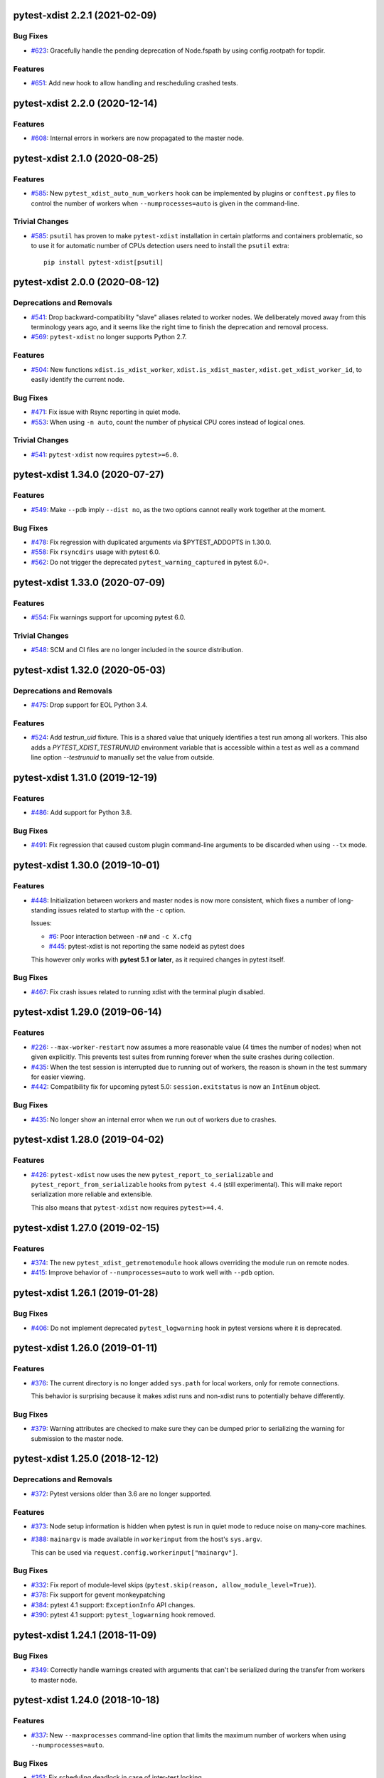 pytest-xdist 2.2.1 (2021-02-09)
===============================

Bug Fixes
---------

- `#623 <https://github.com/pytest-dev/pytest-xdist/issues/623>`_: Gracefully handle the pending deprecation of Node.fspath by using config.rootpath for topdir.

Features
--------

- `#651 <https://github.com/pytest-dev/pytest-xdist/issues/651>`_: Add new hook to allow handling and rescheduling crashed tests.


pytest-xdist 2.2.0 (2020-12-14)
===============================

Features
--------

- `#608 <https://github.com/pytest-dev/pytest-xdist/issues/608>`_: Internal errors in workers are now propagated to the master node.


pytest-xdist 2.1.0 (2020-08-25)
===============================

Features
--------

- `#585 <https://github.com/pytest-dev/pytest-xdist/issues/585>`_: New ``pytest_xdist_auto_num_workers`` hook can be implemented by plugins or ``conftest.py`` files to control the number of workers when ``--numprocesses=auto`` is given in the command-line.


Trivial Changes
---------------

- `#585 <https://github.com/pytest-dev/pytest-xdist/issues/585>`_: ``psutil`` has proven to make ``pytest-xdist`` installation in certain platforms and containers problematic, so to use it for automatic number of CPUs detection users need to install the ``psutil`` extra::

      pip install pytest-xdist[psutil]


pytest-xdist 2.0.0 (2020-08-12)
===============================

Deprecations and Removals
-------------------------

- `#541 <https://github.com/pytest-dev/pytest-xdist/issues/541>`_: Drop backward-compatibility "slave" aliases related to worker nodes.  We deliberately moved away from this terminology years ago, and it seems like the right time to finish the deprecation and removal process.

- `#569 <https://github.com/pytest-dev/pytest-xdist/issues/569>`_: ``pytest-xdist`` no longer supports Python 2.7.


Features
--------

- `#504 <https://github.com/pytest-dev/pytest-xdist/issues/504>`_: New functions ``xdist.is_xdist_worker``, ``xdist.is_xdist_master``, ``xdist.get_xdist_worker_id``, to easily identify the current node.


Bug Fixes
---------

- `#471 <https://github.com/pytest-dev/pytest-xdist/issues/471>`_: Fix issue with Rsync reporting in quiet mode.

- `#553 <https://github.com/pytest-dev/pytest-xdist/issues/553>`_: When using ``-n auto``, count the number of physical CPU cores instead of logical ones.


Trivial Changes
---------------

- `#541 <https://github.com/pytest-dev/pytest-xdist/issues/541>`_: ``pytest-xdist`` now requires ``pytest>=6.0``.


pytest-xdist 1.34.0 (2020-07-27)
================================

Features
--------

- `#549 <https://github.com/pytest-dev/pytest-xdist/issues/549>`_: Make ``--pdb`` imply ``--dist no``, as the two options cannot really work together at the moment.


Bug Fixes
---------

- `#478 <https://github.com/pytest-dev/pytest-xdist/issues/478>`_: Fix regression with duplicated arguments via $PYTEST_ADDOPTS in 1.30.0.

- `#558 <https://github.com/pytest-dev/pytest-xdist/issues/558>`_: Fix ``rsyncdirs`` usage with pytest 6.0.

- `#562 <https://github.com/pytest-dev/pytest-xdist/issues/562>`_: Do not trigger the deprecated ``pytest_warning_captured`` in pytest 6.0+.


pytest-xdist 1.33.0 (2020-07-09)
================================

Features
--------

- `#554 <https://github.com/pytest-dev/pytest-xdist/issues/554>`_: Fix warnings support for upcoming pytest 6.0.


Trivial Changes
---------------

- `#548 <https://github.com/pytest-dev/pytest-xdist/issues/548>`_: SCM and CI files are no longer included in the source distribution.


pytest-xdist 1.32.0 (2020-05-03)
================================

Deprecations and Removals
-------------------------

- `#475 <https://github.com/pytest-dev/pytest-xdist/issues/475>`_: Drop support for EOL Python 3.4.


Features
--------

- `#524 <https://github.com/pytest-dev/pytest-xdist/issues/524>`_: Add `testrun_uid` fixture. This is a shared value that uniquely identifies a test run among all workers.
  This also adds a `PYTEST_XDIST_TESTRUNUID` environment variable that is accessible within a test as well as a command line option `--testrunuid` to manually set the value from outside.


pytest-xdist 1.31.0 (2019-12-19)
================================

Features
--------

- `#486 <https://github.com/pytest-dev/pytest-xdist/issues/486>`_: Add support for Python 3.8.


Bug Fixes
---------

- `#491 <https://github.com/pytest-dev/pytest-xdist/issues/491>`_: Fix regression that caused custom plugin command-line arguments to be discarded when using ``--tx`` mode.



pytest-xdist 1.30.0 (2019-10-01)
================================

Features
--------

- `#448 <https://github.com/pytest-dev/pytest-xdist/issues/448>`_: Initialization between workers and master nodes is now more consistent, which fixes a number of
  long-standing issues related to startup with the ``-c`` option.

  Issues:

  * `#6 <https://github.com/pytest-dev/pytest-xdist/issues/6>`__: Poor interaction between ``-n#`` and ``-c X.cfg``
  * `#445 <https://github.com/pytest-dev/pytest-xdist/issues/445>`__: pytest-xdist is not reporting the same nodeid as pytest does

  This however only works with **pytest 5.1 or later**, as it required changes in pytest itself.


Bug Fixes
---------

- `#467 <https://github.com/pytest-dev/pytest-xdist/issues/467>`_: Fix crash issues related to running xdist with the terminal plugin disabled.


pytest-xdist 1.29.0 (2019-06-14)
================================

Features
--------

- `#226 <https://github.com/pytest-dev/pytest-xdist/issues/226>`_: ``--max-worker-restart`` now assumes a more reasonable value (4 times the number of
  nodes) when not given explicitly. This prevents test suites from running forever when the suite crashes during collection.

- `#435 <https://github.com/pytest-dev/pytest-xdist/issues/435>`_: When the test session is interrupted due to running out of workers, the reason is shown in the test summary
  for easier viewing.

- `#442 <https://github.com/pytest-dev/pytest-xdist/issues/442>`_: Compatibility fix for upcoming pytest 5.0: ``session.exitstatus`` is now an ``IntEnum`` object.


Bug Fixes
---------

- `#435 <https://github.com/pytest-dev/pytest-xdist/issues/435>`_: No longer show an internal error when we run out of workers due to crashes.


pytest-xdist 1.28.0 (2019-04-02)
================================

Features
--------

- `#426 <https://github.com/pytest-dev/pytest-xdist/issues/426>`_: ``pytest-xdist`` now uses the new ``pytest_report_to_serializable`` and ``pytest_report_from_serializable``
  hooks from ``pytest 4.4`` (still experimental). This will make report serialization more reliable and
  extensible.

  This also means that ``pytest-xdist`` now requires ``pytest>=4.4``.


pytest-xdist 1.27.0 (2019-02-15)
================================

Features
--------

- `#374 <https://github.com/pytest-dev/pytest-xdist/issues/374>`_: The new ``pytest_xdist_getremotemodule`` hook allows overriding the module run on remote nodes.

- `#415 <https://github.com/pytest-dev/pytest-xdist/issues/415>`_: Improve behavior of ``--numprocesses=auto`` to work well with ``--pdb`` option.


pytest-xdist 1.26.1 (2019-01-28)
================================

Bug Fixes
---------

- `#406 <https://github.com/pytest-dev/pytest-xdist/issues/406>`_: Do not implement deprecated ``pytest_logwarning`` hook in pytest versions where it is deprecated.


pytest-xdist 1.26.0 (2019-01-11)
================================

Features
--------

- `#376 <https://github.com/pytest-dev/pytest-xdist/issues/376>`_: The current directory is no longer added ``sys.path`` for local workers, only for remote connections.

  This behavior is surprising because it makes xdist runs and non-xdist runs to potentially behave differently.


Bug Fixes
---------

- `#379 <https://github.com/pytest-dev/pytest-xdist/issues/379>`_: Warning attributes are checked to make sure they can be dumped prior to
  serializing the warning for submission to the master node.


pytest-xdist 1.25.0 (2018-12-12)
================================

Deprecations and Removals
-------------------------

- `#372 <https://github.com/pytest-dev/pytest-xdist/issues/372>`_: Pytest versions older than 3.6 are no longer supported.


Features
--------

- `#373 <https://github.com/pytest-dev/pytest-xdist/issues/373>`_: Node setup information is hidden when pytest is run in quiet mode to reduce noise on many-core machines.

- `#388 <https://github.com/pytest-dev/pytest-xdist/issues/388>`_: ``mainargv`` is made available in ``workerinput`` from the host's ``sys.argv``.

  This can be used via ``request.config.workerinput["mainargv"]``.


Bug Fixes
---------

- `#332 <https://github.com/pytest-dev/pytest-xdist/issues/332>`_: Fix report of module-level skips (``pytest.skip(reason, allow_module_level=True)``).

- `#378 <https://github.com/pytest-dev/pytest-xdist/issues/378>`_: Fix support for gevent monkeypatching

- `#384 <https://github.com/pytest-dev/pytest-xdist/issues/384>`_: pytest 4.1 support: ``ExceptionInfo`` API changes.

- `#390 <https://github.com/pytest-dev/pytest-xdist/issues/390>`_: pytest 4.1 support: ``pytest_logwarning`` hook removed.


pytest-xdist 1.24.1 (2018-11-09)
================================

Bug Fixes
---------

- `#349 <https://github.com/pytest-dev/pytest-xdist/issues/349>`_: Correctly handle warnings created with arguments that can't be serialized during the transfer from workers to master node.


pytest-xdist 1.24.0 (2018-10-18)
================================

Features
--------

- `#337 <https://github.com/pytest-dev/pytest-xdist/issues/337>`_: New ``--maxprocesses`` command-line option that limits the maximum number of workers when using ``--numprocesses=auto``.


Bug Fixes
---------

- `#351 <https://github.com/pytest-dev/pytest-xdist/issues/351>`_: Fix scheduling deadlock in case of inter-test locking.


pytest-xdist 1.23.2 (2018-09-28)
================================

Bug Fixes
---------

- `#344 <https://github.com/pytest-dev/pytest-xdist/issues/344>`_: Fix issue where Warnings could cause pytest to fail if they do not set the args attribute correctly.


pytest-xdist 1.23.1 (2018-09-25)
================================

Bug Fixes
---------

- `#341 <https://github.com/pytest-dev/pytest-xdist/issues/341>`_: Fix warnings transfer between workers and master node with pytest >= 3.8.


pytest-xdist 1.23.0 (2018-08-23)
================================

Features
--------

- `#330 <https://github.com/pytest-dev/pytest-xdist/issues/330>`_: Improve collection performance by reducing the number of events sent to ``master`` node.


pytest-xdist 1.22.5 (2018-07-27)
================================

Bug Fixes
---------

- `#321 <https://github.com/pytest-dev/pytest-xdist/issues/321>`_: Revert change that dropped support for ``pytest<3.4`` and require ``six``.

  This change caused problems in some installations, and was a mistaken
  in the first place as we should not change version requirements
  in bug-fix releases unless they fix an actual bug.


pytest-xdist 1.22.4 (2018-07-27)
================================

Bug Fixes
---------

- `#305 <https://github.com/pytest-dev/pytest-xdist/issues/305>`_: Remove last references to obsolete ``py.code``.

  Remove some unnecessary references to ``py.builtin``.

- `#316 <https://github.com/pytest-dev/pytest-xdist/issues/316>`_: Workaround cpu detection on Travis CI.


pytest-xdist 1.22.3 (2018-07-23)
================================

Bug Fixes
---------

- Fix issue of virtualized or containerized environments not reporting the number of CPUs correctly. (`#9 <https://github.com/pytest-dev/pytest-xdist/issues/9>`_)


Trivial Changes
---------------

- Make all classes subclass from ``object`` and fix ``super()`` call in ``LoadFileScheduling``; (`#297 <https://github.com/pytest-dev/pytest-xdist/issues/297>`_)


pytest-xdist 1.22.2 (2018-02-26)
================================

Bug Fixes
---------

- Add backward compatibility for ``slaveoutput`` attribute to
  ``WorkerController`` instances. (`#285
  <https://github.com/pytest-dev/pytest-xdist/issues/285>`_)


pytest-xdist 1.22.1 (2018-02-19)
================================

Bug Fixes
---------

- Fix issue when using ``loadscope`` or ``loadfile`` where tests would fail to
  start if the first scope had only one test. (`#257
  <https://github.com/pytest-dev/pytest-xdist/issues/257>`_)


Trivial Changes
---------------

- Change terminology used by ``pytest-xdist`` to *master* and *worker* in
  arguments and messages (for example ``--max-worker-reset``). (`#234
  <https://github.com/pytest-dev/pytest-xdist/issues/234>`_)


pytest-xdist 1.22.0 (2018-01-11)
================================

Features
--------

- Add support for the ``pytest_runtest_logfinish`` hook which will be released
  in pytest 3.4. (`#266
  <https://github.com/pytest-dev/pytest-xdist/issues/266>`_)


pytest-xdist 1.21.0 (2017-12-22)
================================

Deprecations and Removals
-------------------------

- Drop support for EOL Python 2.6. (`#259
  <https://github.com/pytest-dev/pytest-xdist/issues/259>`_)


Features
--------

- New ``--dist=loadfile`` option which load-distributes test to workers grouped
  by the file the tests live in. (`#242
  <https://github.com/pytest-dev/pytest-xdist/issues/242>`_)


Bug Fixes
---------

- Fix accidental mutation of test report during serialization causing longrepr
  string-ification to break. (`#241
  <https://github.com/pytest-dev/pytest-xdist/issues/241>`_)


pytest-xdist 1.20.1 (2017-10-05)
================================

Bug Fixes
---------

- Fix hang when all worker nodes crash and restart limit is reached (`#45
  <https://github.com/pytest-dev/pytest-xdist/issues/45>`_)

- Fix issue where the -n option would still run distributed tests when pytest
  was run with the --collect-only option (`#5
  <https://github.com/pytest-dev/pytest-xdist/issues/5>`_)


pytest-xdist 1.20.0 (2017-08-17)
================================

Features
--------

- ``xdist`` now supports tests to log results multiple times, improving
  integration with plugins which require it like `pytest-rerunfailures
  <https://github.com/gocept/pytest-rerunfailures>`_ and `flaky
  <https://pypi.python.org/pypi/flaky>`_. (`#206 <https://github.com/pytest-
  dev/pytest-xdist/issues/206>`_)


Bug Fixes
---------

- Fix issue where tests were being incorrectly identified if a worker crashed
  during the ``teardown`` stage of the test. (`#124 <https://github.com/pytest-
  dev/pytest-xdist/issues/124>`_)


pytest-xdist 1.19.1 (2017-08-10)
================================

Bug Fixes
---------

- Fix crash when transferring internal pytest warnings from workers to the
  master node. (`#214 <https://github.com/pytest-dev/pytest-
  xdist/issues/214>`_)


pytest-xdist 1.19.0 (2017-08-09)
================================

Deprecations and Removals
-------------------------

- ``--boxed`` functionality has been moved to a separate plugin, `pytest-forked
  <https://github.com/pytest-dev/pytest-forked>`_. This release now depends on
  `` pytest-forked`` and provides ``--boxed`` as a backward compatibility
  option. (`#1 <https://github.com/pytest-dev/pytest-xdist/issues/1>`_)


Features
--------

- New ``--dist=loadscope`` option: sends group of related tests to the same
  worker. Tests are grouped by module for test functions and by class for test
  methods. See ``README.rst`` for more information. (`#191 <https://github.com
  /pytest-dev/pytest-xdist/issues/191>`_)

- Warnings are now properly transferred from workers to the master node. (`#92
  <https://github.com/pytest-dev/pytest-xdist/issues/92>`_)


Bug Fixes
---------

- Fix serialization of native tracebacks (``--tb=native``). (`#196
  <https://github.com/pytest-dev/pytest-xdist/issues/196>`_)


pytest-xdist 1.18.2 (2017-07-28)
================================

Bug Fixes
---------

- Removal of unnecessary dependency on incorrect version of py. (`#105
  <https://github.com/pytest-dev/pytest-xdist/issues/105>`_)

- Fix bug in internal event-loop error handler in the master node. This bug
  would shadow the original errors making extremely hard/impossible for users
  to diagnose the problem properly. (`#175 <https://github.com/pytest-
  dev/pytest-xdist/issues/175>`_)


pytest-xdist 1.18.1 (2017-07-05)
================================

Bug Fixes
---------

- Fixed serialization of ``longrepr.sections`` during error reporting from
  workers. (`#171 <https://github.com/pytest-dev/pytest-xdist/issues/171>`_)

- Fix ``ReprLocal`` not being unserialized breaking --showlocals usages. (`#176
  <https://github.com/pytest-dev/pytest-xdist/issues/176>`_)


pytest-xdist 1.18.0 (2017-06-26)
================================

- ``pytest-xdist`` now requires ``pytest>=3.0.0``.

Features
--------

- Add long option `--numprocesses` as alternative for `-n`. (#168)


Bug Fixes
---------

- Fix serialization and deserialization dropping longrepr details. (#133)


pytest-xdist 1.17.1 (2017-06-10)
================================

Bug Fixes
---------

- Hot fix release reverting the change introduced by #124, unfortunately it
  broke a number of test suites so we are reversing this change while we
  investigate the problem. (#157)


Improved Documentation
----------------------

- Introduced ``towncrier`` for ``CHANGELOG`` management. (#154)

- Added ``HOWTORELEASE`` documentation. (#155)


1.17.0
------

- fix #124: xdist would mark test as complete after 'call' step. As a result,
  xdist could identify the wrong test as failing when test crashes at teardown.
  To address this issue, xdist now marks test as complete at teardown.

1.16.0
------

- ``pytest-xdist`` now requires pytest 2.7 or later.

- Add ``worker_id`` attribute in the TestReport

- new hook: ``pytest_xdist_make_scheduler(config, log)``, can return custom tests items
  distribution logic implementation. You can take a look at built-in ``LoadScheduling``
  and ``EachScheduling`` implementations. Note that required scheduler class public
  API may change in next ``pytest-xdist`` versions.

1.15.0
------

- new ``worker_id`` fixture, returns the id of the worker in a test or fixture.
  Thanks Jared Hellman for the PR.

- display progress during collection only when in a terminal, similar to pytest #1397 issue.
  Thanks Bruno Oliveira for the PR.

- fix internal error message when ``--maxfail`` is used (#62, #65).
  Thanks Collin RM Stocks and Bryan A. Jones for reports and Bruno Oliveira for the PR.


1.14
----

- new hook: ``pytest_xdist_node_collection_finished(node, ids)``, called when
  a worker has finished collection. Thanks Omer Katz for the request and
  Bruno Oliveira for the PR.

- fix README display on pypi

- fix #22: xdist now works if the internal tmpdir plugin is disabled.
  Thanks Bruno Oliveira for the PR.

- fix #32: xdist now works if looponfail or boxed are disabled.
  Thanks Bruno Oliveira for the PR.


1.13.1
-------

- fix a regression -n 0 now disables xdist again


1.13
-------------------------

- extended the tox matrix with the supported py.test versions

- split up the plugin into 3 plugin's
  to prepare the departure of boxed and looponfail.

  looponfail will be a part of core
  and forked boxed will be replaced
  with a more reliable primitive based on xdist

- conforming with new pytest-2.8 behavior of returning non-zero when all
  tests were skipped or deselected.

- new "--max-slave-restart" option that can be used to control maximum
  number of times pytest-xdist can restart slaves due to crashes. Thanks to
  Anatoly Bubenkov for the report and Bruno Oliveira for the PR.

- release as wheel

- "-n" option now can be set to "auto" for automatic detection of number
  of cpus in the host system. Thanks Suloev Dmitry for the PR.

1.12
-------------------------

- fix issue594: properly report errors when the test collection
  is random.  Thanks Bruno Oliveira.

- some internal test suite adaptation (to become forward
  compatible with the upcoming pytest-2.8)


1.11
-------------------------

- fix pytest/xdist issue485 (also depends on py-1.4.22):
  attach stdout/stderr on --boxed processes that die.

- fix pytest/xdist issue503: make sure that a node has usually
  two items to execute to avoid scoped fixtures to be torn down
  pre-maturely (fixture teardown/setup is "nextitem" sensitive).
  Thanks to Andreas Pelme for bug analysis and failing test.

- restart crashed nodes by internally refactoring setup handling
  of nodes.  Also includes better code documentation.
  Many thanks to Floris Bruynooghe for the complete PR.


1.10
-------------------------

- add glob support for rsyncignores, add command line option to pass
  additional rsyncignores. Thanks Anatoly Bubenkov.

- fix pytest issue382 - produce "pytest_runtest_logstart" event again
  in master. Thanks Aron Curzon.

- fix pytest issue419 by sending/receiving indices into the test
  collection instead of node ids (which are not necessarily unique
  for functions parametrized with duplicate values)

- send multiple "to test" indices in one network message to a slave
  and improve heuristics for sending chunks where the chunksize
  depends on the number of remaining tests rather than fixed numbers.
  This reduces the number of master -> node messages (but not the
  reverse direction)


1.9
-------------------------

- changed LICENSE to MIT

- fix duplicate reported test ids with --looponfailing
  (thanks Jeremy Thurgood)

- fix pytest issue41: re-run tests on all file changes, not just
  randomly select ones like .py/.c.

- fix pytest issue347: slaves running on top of Python3.2
  will set PYTHONDONTWRITEYBTECODE to 1 to avoid import concurrency
  bugs.

1.8
-------------------------

- fix pytest-issue93 - use the refined pytest-2.2.1 runtestprotocol
  interface to perform eager teardowns for test items.

1.7
-------------------------

- fix incompatibilities with pytest-2.2.0 (allow multiple
  pytest_runtest_logreport reports for a test item)

1.6
-------------------------

- terser collection reporting

- fix issue34 - distributed testing with -p plugin now works correctly

- fix race condition in looponfail mode where a concurrent file removal
  could cause a crash

1.5
-------------------------

- adapt to and require pytest-2.0 changes, rsyncdirs and rsyncignore can now
  only be specified in [pytest] sections of ini files, see "py.test -h"
  for details.
- major internal refactoring to match the pytest-2.0 event refactoring
  - perform test collection always at slave side instead of at the master
  - make python2/python3 bridging work, remove usage of pickling
- improve initial reporting by using line-rewriting
- remove all trailing whitespace from source

1.4
-------------------------

- perform distributed testing related reporting in the plugin
  rather than having dist-related code in the generic py.test
  distribution

- depend on execnet-1.0.7 which adds "env1:NAME=value" keys to
  gateway specification strings.

- show detailed gateway setup and platform information only when
  "-v" or "--verbose" is specified.

1.3
-------------------------

- fix --looponfailing - it would not actually run against the fully changed
  source tree when initial conftest files load application state.

- adapt for py-1.3.1's new --maxfailure option

1.2
-------------------------

- fix issue79: sessionfinish/teardown hooks are now called systematically
  on the slave side
- introduce a new data input/output mechanism to allow the master side
  to send and receive data from a slave.
- fix race condition in underlying pickling/unpickling handling
- use and require new register hooks facility of py.test>=1.3.0
- require improved execnet>=1.0.6 because of various race conditions
  that can arise in xdist testing modes.
- fix some python3 related pickling related race conditions
- fix PyPI description

1.1
-------------------------

- fix an indefinite hang which would wait for events although no events
  are pending - this happened if items arrive very quickly while
  the "reschedule-event" tried unconditionally avoiding a busy-loop
  and not schedule new work.

1.0
-------------------------

- moved code out of py-1.1.1 into its own plugin
- use a new, faster and more sensible model to do load-balancing
  of tests - now no magic "MAXITEMSPERHOST" is needed and load-testing
  works effectively even with very few tests.
- cleaned up termination handling
- make -x cause hard killing of test nodes to decrease wait time
  until the traceback shows up on first failure
